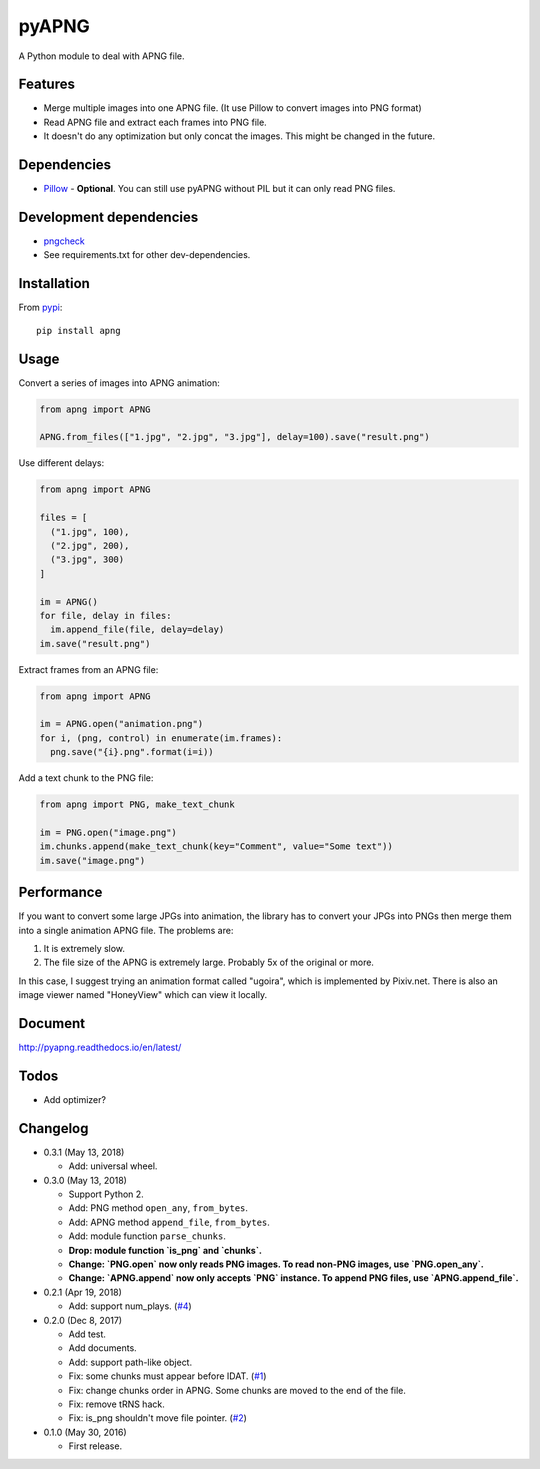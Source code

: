 pyAPNG
======

.. image:: https://travis-ci.org/eight04/pyAPNG.svg?branch=master
  :target: https://travis-ci.org/eight04/pyAPNG
  
.. image:: https://readthedocs.org/projects/pyapng/badge/?version=latest
  :target: http://pyapng.readthedocs.io/en/latest/?badge=latest
  :alt: Documentation Status

A Python module to deal with APNG file.

Features
--------

- Merge multiple images into one APNG file. (It use Pillow to convert images into PNG format)
- Read APNG file and extract each frames into PNG file.
- It doesn't do any optimization but only concat the images. This might be changed in the future.

Dependencies
------------

- `Pillow <https://github.com/python-pillow/Pillow>`__ - **Optional**. You can still use pyAPNG without PIL but it can only read PNG files.

Development dependencies
------------------------

- `pngcheck <http://www.libpng.org/pub/png/apps/pngcheck.html>`_
- See requirements.txt for other dev-dependencies.

Installation
------------

From `pypi <https://pypi.org/project/apng/>`__::

  pip install apng

Usage
-----

Convert a series of images into APNG animation:

.. code:: python

  from apng import APNG
    
  APNG.from_files(["1.jpg", "2.jpg", "3.jpg"], delay=100).save("result.png")
    
Use different delays:

.. code:: python

  from apng import APNG
    
  files = [
    ("1.jpg", 100),
    ("2.jpg", 200),
    ("3.jpg", 300)
  ]
    
  im = APNG()
  for file, delay in files:
    im.append_file(file, delay=delay)
  im.save("result.png")

Extract frames from an APNG file:
    
.. code:: python

  from apng import APNG
    
  im = APNG.open("animation.png")
  for i, (png, control) in enumerate(im.frames):
    png.save("{i}.png".format(i=i))
    
Add a text chunk to the PNG file:

.. code:: python

  from apng import PNG, make_text_chunk
  
  im = PNG.open("image.png")
  im.chunks.append(make_text_chunk(key="Comment", value="Some text"))
  im.save("image.png")
    
Performance
-----------

If you want to convert some large JPGs into animation, the library has to convert your JPGs into PNGs then merge them into a single animation APNG file. The problems are:

1. It is extremely slow.
2. The file size of the APNG is extremely large. Probably 5x of the original or more.

In this case, I suggest trying an animation format called "ugoira", which is implemented by Pixiv.net. There is also an image viewer named "HoneyView" which can view it locally.
        
Document
---------

http://pyapng.readthedocs.io/en/latest/

Todos
-----

- Add optimizer?

Changelog
---------

- 0.3.1 (May 13, 2018)

  - Add: universal wheel.

- 0.3.0 (May 13, 2018)

  - Support Python 2.
  - Add: PNG method ``open_any``, ``from_bytes``.
  - Add: APNG method ``append_file``, ``from_bytes``.
  - Add: module function ``parse_chunks``.
  - **Drop: module function `is_png` and `chunks`.**
  - **Change: `PNG.open` now only reads PNG images. To read non-PNG images, use `PNG.open_any`.**
  - **Change: `APNG.append` now only accepts `PNG` instance. To append PNG files, use `APNG.append_file`.**

- 0.2.1 (Apr 19, 2018)

  - Add: support num_plays. (`#4 <https://github.com/eight04/pyAPNG/issues/4>`_)

- 0.2.0 (Dec 8, 2017)

  - Add test.
  - Add documents.
  - Add: support path-like object.
  - Fix: some chunks must appear before IDAT. (`#1 <https://github.com/eight04/pyAPNG/issues/1>`_)
  - Fix: change chunks order in APNG. Some chunks are moved to the end of the file.
  - Fix: remove tRNS hack.
  - Fix: is_png shouldn't move file pointer. (`#2 <https://github.com/eight04/pyAPNG/pull/2>`_)

- 0.1.0 (May 30, 2016)

  - First release.
